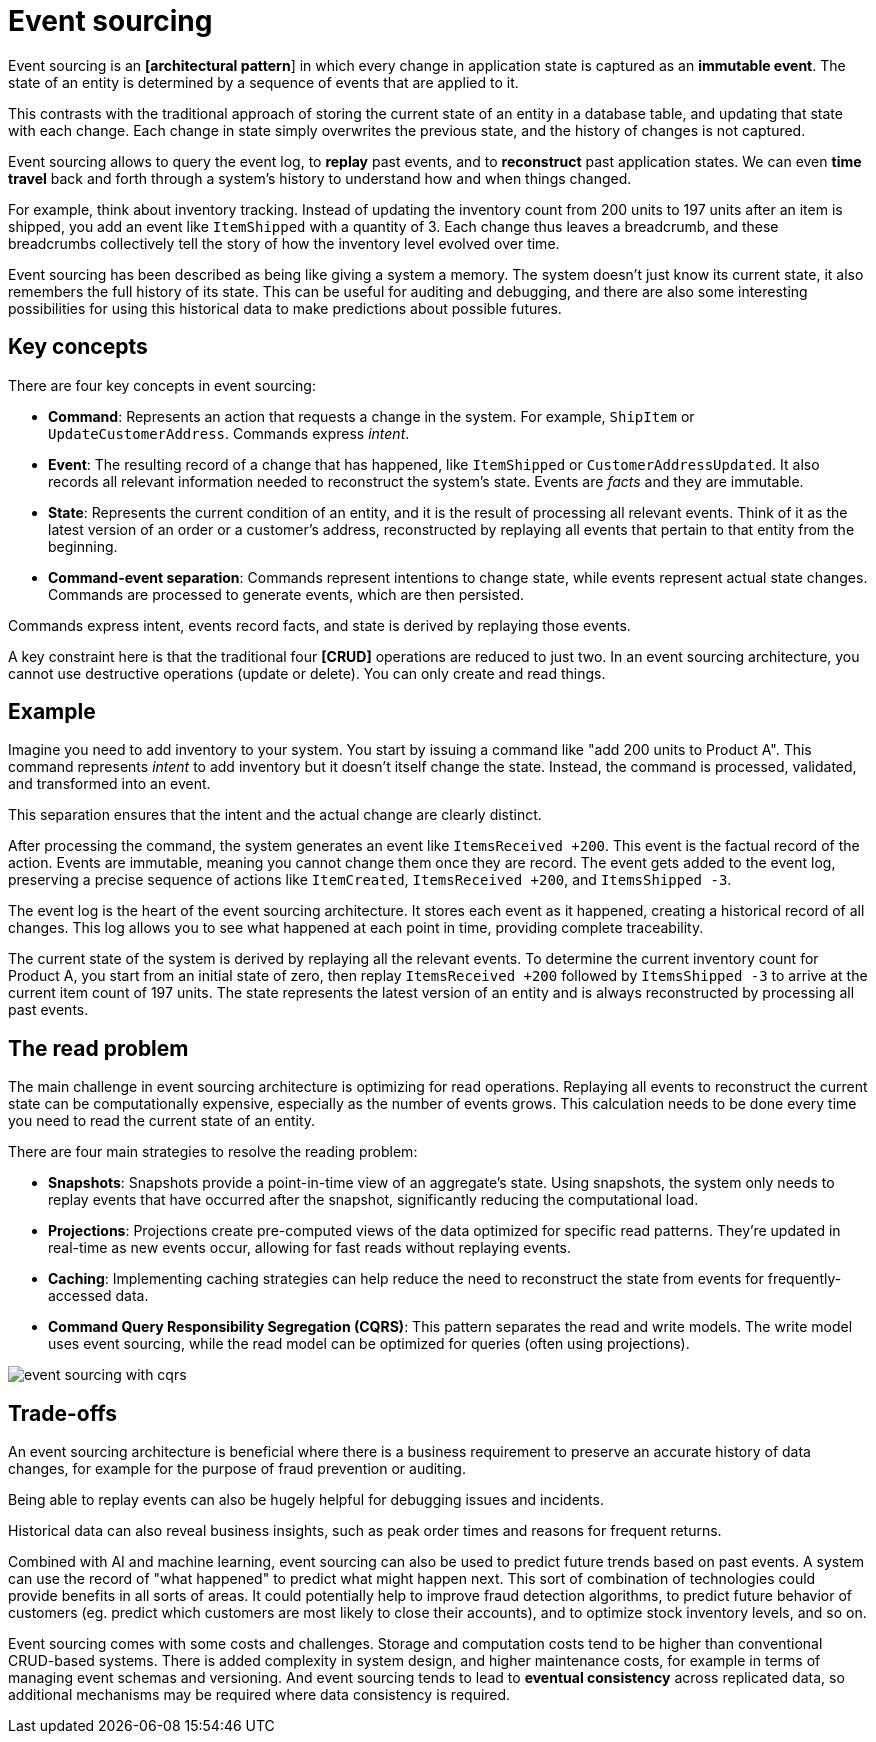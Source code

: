 = Event sourcing

Event sourcing is an *[architectural pattern*] in which every change in application state is captured as an *immutable event*. The state of an entity is determined by a sequence of events that are applied to it.

This contrasts with the traditional approach of storing the current state of an entity in a database table, and updating that state with each change. Each change in state simply overwrites the previous state, and the history of changes is not captured.

Event sourcing allows to query the event log, to *replay* past events, and to *reconstruct* past application states. We can even *time travel* back and forth through a system's history to understand how and when things changed.

For example, think about inventory tracking. Instead of updating the inventory count from 200 units to 197 units after an item is shipped, you add an event like `ItemShipped` with a quantity of 3. Each change thus leaves a breadcrumb, and these breadcrumbs collectively tell the story of how the inventory level evolved over time.

Event sourcing has been described as being like giving a system a memory. The system doesn't just know its current state, it also remembers the full history of its state. This can be useful for auditing and debugging, and there are also some interesting possibilities for using this historical data to make predictions about possible futures.

== Key concepts

There are four key concepts in event sourcing:

* *Command*: Represents an action that requests a change in the system. For example, `ShipItem` or `UpdateCustomerAddress`. Commands express _intent_.

* *Event*: The resulting record of a change that has happened, like `ItemShipped` or `CustomerAddressUpdated`. It also records all relevant information needed to reconstruct the system's state. Events are _facts_ and they are immutable.

* *State*: Represents the current condition of an entity, and it is the result of processing all relevant events. Think of it as the latest version of an order or a customer's address, reconstructed by replaying all events that pertain to that entity from the beginning.

* *Command-event separation*: Commands represent intentions to change state, while events represent actual state changes. Commands are processed to generate events, which are then persisted.

****
Commands express intent, events record facts, and state is derived by replaying those events.
****

A key constraint here is that the traditional four *[CRUD]* operations are reduced to just two. In an event sourcing architecture, you cannot use destructive operations (update or delete). You can only create and read things.

== Example

Imagine you need to add inventory to your system. You start by issuing a command like "add 200 units to Product A". This command represents _intent_ to add inventory but it doesn't itself change the state. Instead, the command is processed, validated, and transformed into an event.

This separation ensures that the intent and the actual change are clearly distinct.

After processing the command, the system generates an event like `ItemsReceived +200`. This event is the factual record of the action. Events are immutable, meaning you cannot change them once they are record. The event gets added to the event log, preserving a precise sequence of actions like `ItemCreated`, `ItemsReceived +200`, and `ItemsShipped -3`.

The event log is the heart of the event sourcing architecture. It stores each event as it happened, creating a historical record of all changes. This log allows you to see what happened at each point in time, providing complete traceability.

The current state of the system is derived by replaying all the relevant events. To determine the current inventory count for Product A, you start from an initial state of zero, then replay `ItemsReceived +200` followed by `ItemsShipped -3` to arrive at the current item count of 197 units. The state represents the latest version of an entity and is always reconstructed by processing all past events.

== The read problem

The main challenge in event sourcing architecture is optimizing for read operations. Replaying all events to reconstruct the current state can be computationally expensive, especially as the number of events grows. This calculation needs to be done every time you need to read the current state of an entity.

There are four main strategies to resolve the reading problem:

* *Snapshots*: Snapshots provide a point-in-time view of an aggregate's state. Using snapshots, the system only needs to replay events that have occurred after the snapshot, significantly reducing the computational load.

* *Projections*: Projections create pre-computed views of the data optimized for specific read patterns. They're updated in real-time as new events occur, allowing for fast reads without replaying events.

* *Caching*: Implementing caching strategies can help reduce the need to reconstruct the state from events for frequently-accessed data.

* *Command Query Responsibility Segregation (CQRS)*: This pattern separates the read and write models. The write model uses event sourcing, while the read model can be optimized for queries (often using projections).

image::./_/event-sourcing-with-cqrs.png[]

== Trade-offs

An event sourcing architecture is beneficial where there is a business requirement to preserve an accurate history of data changes, for example for the purpose of fraud prevention or auditing.

Being able to replay events can also be hugely helpful for debugging issues and incidents.

Historical data can also reveal business insights, such as peak order times and reasons for frequent returns.

Combined with AI and machine learning, event sourcing can also be used to predict future trends based on past events. A system can use the record of "what happened" to predict what might happen next. This sort of combination of technologies could provide benefits in all sorts of areas. It could potentially help to improve fraud detection algorithms, to predict future behavior of customers (eg. predict which customers are most likely to close their accounts), and to optimize stock inventory levels, and so on.

Event sourcing comes with some costs and challenges. Storage and computation costs tend to be higher than conventional CRUD-based systems. There is added complexity in system design, and higher maintenance costs, for example in terms of managing event schemas and versioning. And event sourcing tends to lead to *eventual consistency* across replicated data, so additional mechanisms may be required where data consistency is required.
